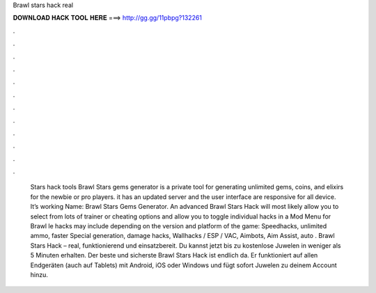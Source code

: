 Brawl stars hack real

𝐃𝐎𝐖𝐍𝐋𝐎𝐀𝐃 𝐇𝐀𝐂𝐊 𝐓𝐎𝐎𝐋 𝐇𝐄𝐑𝐄 ===> http://gg.gg/11pbpg?132261

.

.

.

.

.

.

.

.

.

.

.

.

 Stars hack tools Brawl Stars gems generator is a private tool for generating unlimited gems, coins, and elixirs for the newbie or pro players. it has an updated server and the user interface are responsive for all device. It’s working Name: Brawl Stars Gems Generator. An advanced Brawl Stars Hack will most likely allow you to select from lots of trainer or cheating options and allow you to toggle individual hacks in a Mod Menu for Brawl le hacks may include depending on the version and platform of the game: Speedhacks, unlimited ammo, faster Special generation, damage hacks, Wallhacks / ESP / VAC, Aimbots, Aim Assist, auto . Brawl Stars Hack – real, funktionierend und einsatzbereit. Du kannst jetzt bis zu kostenlose Juwelen in weniger als 5 Minuten erhalten. Der beste und sicherste Brawl Stars Hack ist endlich da. Er funktioniert auf allen Endgeräten (auch auf Tablets) mit Android, iOS oder Windows und fügt sofort Juwelen zu deinem Account hinzu.